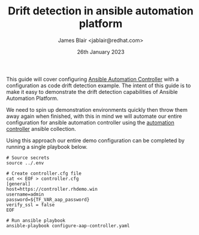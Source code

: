 #+TITLE: Drift detection in ansible automation platform
#+AUTHOR: James Blair <jablair@redhat.com>
#+DATE: 26th January 2023

This guide will cover configuring [[https://www.ansible.com/products/controller][Ansible Automation Controller]] with a configuration as code drift detection example. The intent of this guide is to make it easy to demonstrate the drift detection capabilities of Ansible Automation Platform.

We need to spin up demonstration environments quickly then throw them away again when finished, with this in mind we will automate our entire configuration for ansible automation controller using the [[https://console.redhat.com/ansible/automation-hub/repo/published/ansible/controller/][automation controller]] ansible collection.

Using this approach our entire demo configuration can be completed by running a single playbook below.

#+NAME: Configure aap as code
#+begin_src tmate
# Source secrets
source ../.env

# Create controller.cfg file
cat << EOF > controller.cfg
[general]
host=https://controller.rhdemo.win
username=admin
password=${TF_VAR_aap_password}
verify_ssl = false
EOF

# Run ansible playbook
ansible-playbook configure-aap-controller.yaml
#+end_src

